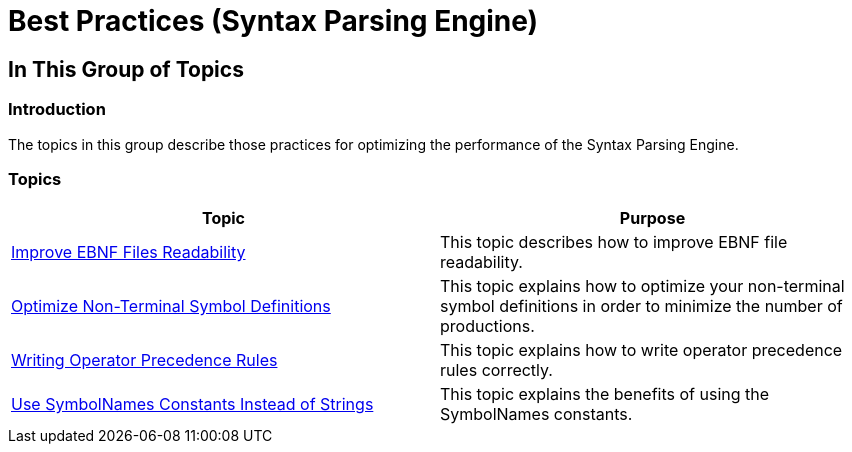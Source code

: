﻿////

|metadata|
{
    "name": "ig-spe-best-practices",
    "controlName": ["IG Syntax Parsing Engine"],
    "tags": [],
    "guid": "e28a49d8-727f-45c5-bf95-47081699b1d1",  
    "buildFlags": [],
    "createdOn": "2016-05-25T18:21:54.1631001Z"
}
|metadata|
////

= Best Practices (Syntax Parsing Engine)

== In This Group of Topics

=== Introduction

The topics in this group describe those practices for optimizing the performance of the Syntax Parsing Engine.

=== Topics

[options="header", cols="a,a"]
|====
|Topic|Purpose

| link:ig-spe-improve-ebnf-files-readability.html[Improve EBNF Files Readability]
|This topic describes how to improve EBNF file readability.

| link:ig-spe-optimize-non-terminal-symbol-definitions.html[Optimize Non-Terminal Symbol Definitions]
|This topic explains how to optimize your non-terminal symbol definitions in order to minimize the number of productions.

| link:ig-spe-writing-operator-precedence-rules.html[Writing Operator Precedence Rules]
|This topic explains how to write operator precedence rules correctly.

| link:ig-spe-use-symbolnames-constants-instead-of-strings.html[Use SymbolNames Constants Instead of Strings]
|This topic explains the benefits of using the SymbolNames constants.

|====